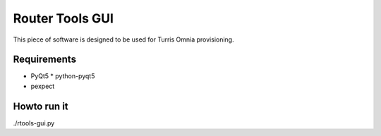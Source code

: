Router Tools GUI
================

This piece of software is designed to be used for Turris Omnia provisioning.

Requirements
------------

* PyQt5
  * python-pyqt5
* pexpect

Howto run it
------------
./rtools-gui.py
